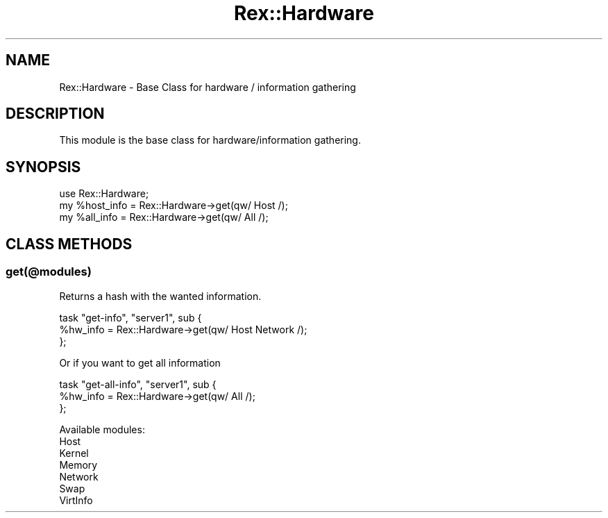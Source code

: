.\" Automatically generated by Pod::Man 4.14 (Pod::Simple 3.40)
.\"
.\" Standard preamble:
.\" ========================================================================
.de Sp \" Vertical space (when we can't use .PP)
.if t .sp .5v
.if n .sp
..
.de Vb \" Begin verbatim text
.ft CW
.nf
.ne \\$1
..
.de Ve \" End verbatim text
.ft R
.fi
..
.\" Set up some character translations and predefined strings.  \*(-- will
.\" give an unbreakable dash, \*(PI will give pi, \*(L" will give a left
.\" double quote, and \*(R" will give a right double quote.  \*(C+ will
.\" give a nicer C++.  Capital omega is used to do unbreakable dashes and
.\" therefore won't be available.  \*(C` and \*(C' expand to `' in nroff,
.\" nothing in troff, for use with C<>.
.tr \(*W-
.ds C+ C\v'-.1v'\h'-1p'\s-2+\h'-1p'+\s0\v'.1v'\h'-1p'
.ie n \{\
.    ds -- \(*W-
.    ds PI pi
.    if (\n(.H=4u)&(1m=24u) .ds -- \(*W\h'-12u'\(*W\h'-12u'-\" diablo 10 pitch
.    if (\n(.H=4u)&(1m=20u) .ds -- \(*W\h'-12u'\(*W\h'-8u'-\"  diablo 12 pitch
.    ds L" ""
.    ds R" ""
.    ds C` ""
.    ds C' ""
'br\}
.el\{\
.    ds -- \|\(em\|
.    ds PI \(*p
.    ds L" ``
.    ds R" ''
.    ds C`
.    ds C'
'br\}
.\"
.\" Escape single quotes in literal strings from groff's Unicode transform.
.ie \n(.g .ds Aq \(aq
.el       .ds Aq '
.\"
.\" If the F register is >0, we'll generate index entries on stderr for
.\" titles (.TH), headers (.SH), subsections (.SS), items (.Ip), and index
.\" entries marked with X<> in POD.  Of course, you'll have to process the
.\" output yourself in some meaningful fashion.
.\"
.\" Avoid warning from groff about undefined register 'F'.
.de IX
..
.nr rF 0
.if \n(.g .if rF .nr rF 1
.if (\n(rF:(\n(.g==0)) \{\
.    if \nF \{\
.        de IX
.        tm Index:\\$1\t\\n%\t"\\$2"
..
.        if !\nF==2 \{\
.            nr % 0
.            nr F 2
.        \}
.    \}
.\}
.rr rF
.\" ========================================================================
.\"
.IX Title "Rex::Hardware 3"
.TH Rex::Hardware 3 "2020-10-05" "perl v5.32.0" "User Contributed Perl Documentation"
.\" For nroff, turn off justification.  Always turn off hyphenation; it makes
.\" way too many mistakes in technical documents.
.if n .ad l
.nh
.SH "NAME"
Rex::Hardware \- Base Class for hardware / information gathering
.SH "DESCRIPTION"
.IX Header "DESCRIPTION"
This module is the base class for hardware/information gathering.
.SH "SYNOPSIS"
.IX Header "SYNOPSIS"
.Vb 1
\& use Rex::Hardware;
\& 
\& my %host_info = Rex::Hardware\->get(qw/ Host /);
\& my %all_info  = Rex::Hardware\->get(qw/ All /);
.Ve
.SH "CLASS METHODS"
.IX Header "CLASS METHODS"
.SS "get(@modules)"
.IX Subsection "get(@modules)"
Returns a hash with the wanted information.
.PP
.Vb 3
\& task "get\-info", "server1", sub {
\&   %hw_info = Rex::Hardware\->get(qw/ Host Network /);
\& };
.Ve
.PP
Or if you want to get all information
.PP
.Vb 3
\& task "get\-all\-info", "server1", sub {
\&   %hw_info = Rex::Hardware\->get(qw/ All /);
\& };
.Ve
.PP
Available modules:
.IP "Host" 4
.IX Item "Host"
.PD 0
.IP "Kernel" 4
.IX Item "Kernel"
.IP "Memory" 4
.IX Item "Memory"
.IP "Network" 4
.IX Item "Network"
.IP "Swap" 4
.IX Item "Swap"
.IP "VirtInfo" 4
.IX Item "VirtInfo"
